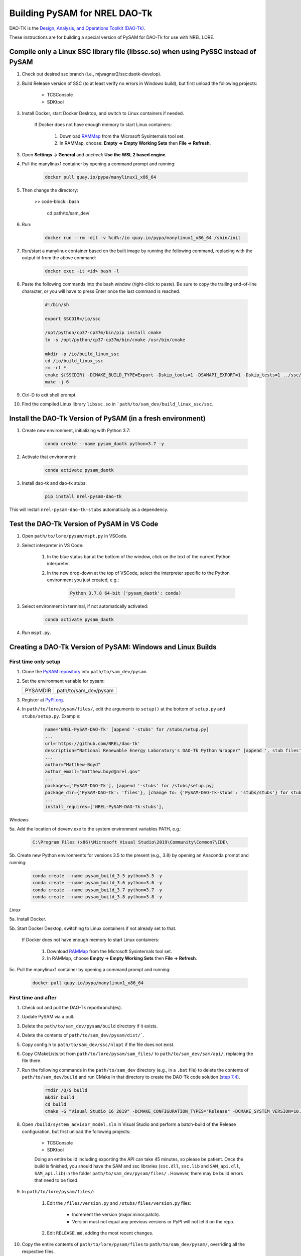 Building PySAM for NREL DAO-Tk
=================================================================================================

DAO-TK is the `Design, Analysis, and Operations Toolkit (DAO-Tk) <https://github.com/NREL/dao-tk>`_.

These instructions are for building a special version of PySAM for DAO-Tk for use with NREL LORE.

Compile only a Linux SSC library file (libssc.so) when using PySSC instead of PySAM
--------------------------------------------------------------------------------------------------

1. Check out desired ssc branch (i.e., mjwagner2/ssc:daotk-develop).

2. Build Release version of SSC (to at least verify no errors in Windows build), but first unload the following projects:

    * TCSConsole

    * SDKtool

3. Install Docker, start Docker Desktop, and switch to Linux containers if needed.


    If Docker does not have enough memory to start Linux containers:

        1. Download `RAMMap <https://docs.microsoft.com/en-us/sysinternals/downloads/rammap>`_ from the Microsoft Sysinternals tool set.

        2. In RAMMap, choose: **Empty -> Empty Working Sets** then **File -> Refresh**.

3. Open **Settings -> General** and *uncheck* **Use the WSL 2 based engine**.

4. Pull the manylinux1 container by opening a command prompt and running:

    .. code-block:: bash

       docker pull quay.io/pypa/manylinux1_x86_64

5. Then change the directory:

    >> code-block:: bash

        cd path/to/sam_dev/

6. Run:

    .. code-block:: bash

       docker run --rm -dit -v %cd%:/io quay.io/pypa/manylinux1_x86_64 /sbin/init

7. Run/start a manylinux container based on the built image by running the following command, replacing with the output id from the above command:

    .. code-block:: bash

       docker exec -it <id> bash -l

8. Paste the following commands into the bash window (right-click to paste). Be sure to copy the trailing end-of-line character, or you will have to press Enter once the last command is reached.

    .. code-block:: bash

       #!/bin/sh

       export SSCDIR=/io/ssc

       /opt/python/cp37-cp37m/bin/pip install cmake
       ln -s /opt/python/cp37-cp37m/bin/cmake /usr/bin/cmake

       mkdir -p /io/build_linux_ssc
       cd /io/build_linux_ssc
       rm -rf *
       cmake ${SSCDIR} -DCMAKE_BUILD_TYPE=Export -Dskip_tools=1 -DSAMAPI_EXPORT=1 -Dskip_tests=1 ../ssc/
       make -j 6

9. Ctrl-D to exit shell prompt.

10. Find the compiled Linux library ``libssc.so`` in ```path/to/sam_dev/build_linux_ssc/ssc``.

Install the DAO-Tk Version of PySAM (in a fresh environment)
--------------------------------------------------------------------------------------------------

1. Create new environment, initializing with Python 3.7:

    .. code-block:: bash

       conda create --name pysam_daotk python=3.7 -y

2. Activate that environment:

    .. code-block:: bash

       conda activate pysam_daotk

3. Install dao-tk and dao-tk stubs:

    .. code-block:: bash

       pip install nrel-pysam-dao-tk

This will install ``nrel-pysam-dao-tk-stubs`` automatically as a dependency.

Test the DAO-Tk Version of PySAM in VS Code
--------------------------------------------------------------------------------------------------

1. Open ``path/to/lore/pysam/mspt.py`` in VSCode.

2. Select interpreter in VS Code:

    1. In the blue status bar at the bottom of the window, click on the text of the current Python interpreter.

    2. In the new drop-down at the top of VSCode, select the interpreter specific to the Python environment you just created, e.g.:

        .. code-block:: bash

           Python 3.7.8 64-bit ('pysam_daotk': conda)

3. Select environment in terminal, if not automatically activated:

    .. code-block:: bash

       conda activate pysam_daotk

4. Run ``mspt.py``.

Creating a DAO-Tk Version of PySAM: Windows and Linux Builds
--------------------------------------------------------------------------------------------------

First time only setup
~~~~~~~~~~~~~~~~~~~~~~~~~~~~~~~~~~~~~~~~~~~~~~~~~~~~~~~~~~~~~~~~~~~~~~~~~~~~~~~~~~~~~~~~~~~~~~~~~~

1. Clone the `PySAM repository <https://github.com/NREL/pysam>`_ into ``path/to/sam_dev/pysam``.

2. Set the environment variable for pysam:

   +----------+-----------------------+
   | PYSAMDIR | path/to/sam_dev/pysam |
   +----------+-----------------------+

3. Register at `PyPI.org <https://pypi.org/>`_.

4. In ``path/to/lore/pysam/files/``, edit the arguments to ``setup()`` at the bottom of ``setup.py`` and ``stubs/setup.py``. Example:

    .. code-block:: bash

       name='NREL-PySAM-DAO-Tk' [append '-stubs' for /stubs/setup.py]
       ...
       url='https://github.com/NREL/dao-tk'
       description="National Renewable Energy Laboratory's DAO-Tk Python Wrapper" [append ', stub files' for /stubs/setup.py]
       ...
       author="Matthew-Boyd"
       author_email="matthew.boyd@nrel.gov"
       ...
       packages=['PySAM-DAO-Tk'], [append '-stubs' for /stubs/setup.py]
       package_dir={'PySAM-DAO-Tk': 'files'}, [change to: {'PySAM-DAO-Tk-stubs': 'stubs/stubs'} for stubs file]
       ...
       install_requires=['NREL-PySAM-DAO-Tk-stubs'],

*Windows*

5a. Add the location of devenv.exe to the system environment variables PATH, e.g.:

    .. code-block:: bash

       C:\Program Files (x86)\Microsoft Visual Studio\2019\Community\Common7\IDE\

5b. Create new Python environments for versions 3.5 to the present (e.g., 3.8) by opening an Anaconda prompt and running:

    .. code-block:: bash

       conda create --name pysam_build_3.5 python=3.5 -y
       conda create --name pysam_build_3.6 python=3.6 -y
       conda create --name pysam_build_3.7 python=3.7 -y
       conda create --name pysam_build_3.8 python=3.8 -y

*Linux*

5a. Install Docker.

5b. Start Docker Desktop, switching to Linux containers if not already set to that.

    If Docker does not have enough memory to start Linux containers:

        1. Download `RAMMap <https://docs.microsoft.com/en-us/sysinternals/downloads/rammap>`_ from the Microsoft Sysinternals tool set.

        2. In RAMMap, choose **Empty -> Empty Working Sets** then **File -> Refresh**.

5c. Pull the manylinux1 container by opening a command prompt and running:

    .. code-block:: bash

       docker pull quay.io/pypa/manylinux1_x86_64

First time and after
~~~~~~~~~~~~~~~~~~~~~~~~~~~~~~~~~~~~~~~~~~~~~~~~~~~~~~~~~~~~~~~~~~~~~~~~~~~~~~~~~~~~~~~~~~~~~~~~~~

1. Check out and pull the DAO-Tk repo/branch(es).

2. Update PySAM via a pull.

3. Delete the ``path/to/sam_dev/pysam/build`` directory if it exists.

4. Delete the contents of ``path/to/sam_dev/pysam/dist/```.

5. Copy config.h to ``path/to/sam_dev/ssc/nlopt`` if the file does not exist.

6. Copy CMakeLists.txt from ``path/to/lore/pysam/sam_files/`` to ``path/to/sam_dev/sam/api/``, replacing the file there.

7. Run the following commands in the ``path/to/sam_dev`` directory (e.g., in a ``.bat`` file) to delete the contents of ``path/to/sam_dev/build`` and run CMake in that directory to create the DAO-Tk code solution (`step 7.4 <https://github.com/NREL/SAM/wiki/Windows-Build-Instructions#7-run-cmake-to-generate-sam-vs-2019-project-files>`_).

    .. code-block:: bash

       rmdir /Q/S build
       mkdir build
       cd build
       cmake -G "Visual Studio 16 2019" -DCMAKE_CONFIGURATION_TYPES="Release" -DCMAKE_SYSTEM_VERSION=10.0 -DSAMAPI_EXPORT=1 -DSAM_SKIP_AUTOGEN=0 ..

8. Open ``/build/system_advisor_model.sln`` in Visual Studio and perform a batch-build of the Release configuration, but first unload the following projects:

    * TCSConsole

    * SDKtool

    Doing an entire build including exporting the API can take 45 minutes, so please be patient. Once the build is finished, you should have the SAM and ssc libraries (``ssc.dll``, ``ssc.lib`` and ``SAM_api.dll``, ``SAM_api.lib``) in the folder ``path/to/sam_dev/pysam/files/`` . However, there may be build errors that need to be fixed.

9. In ``path/to/lore/pysam/files/``:

    1. Edit the ``/files/version.py`` and ``/stubs/files/version.py`` files:

        * Increment the version (major.minor.patch).

        * Version must not equal any previous versions or PyPI will not let it on the repo.

    2. Edit ``RELEASE.md``, adding the most recent changes.

10. Copy the entire contents of ``path/to/lore/pysam/files`` to ``path/to/sam_dev/pysam/``, overriding all the respective files.

11. Open ``path/to/sam_dev/pysam/modules/WaveFileReader.c`` and fix string continuation error on line starting with "Load wave resource data from file...".

*Windows*

12a. Run ``path/to/sam_dev/pysam/build_win.bat`` to build pysam, install the nrel-pysam-dao-tk package for the different Python versions locally and to create the corresponding wheel (``.whl``) files. There may be a couple test errors. If you recently built pysam, you can comment out the following lines (``REM``) in ``build_win.bat`` to save time:

   .. code-block:: bash

       mkdir %SSCDIR%\..\build_pysam
       cd %SSCDIR%\..\build_pysam
       cmake -G "Visual Studio 16 2019" -DCMAKE_CONFIGURATION_TYPES="Release" -DCMAKE_SYSTEM_VERSION=10.0 -Dskip_tools=1 -Dskip_tests=1 ..
       devenv /build Release system_advisor_model.sln

*Linux*

12a. Start Docker Desktop for Linux containers if it is not running.

12b. In a command prompt:

    .. code-block:: bash

        cd path/to/sam_dev/

12c. To build automatically:

    .. code-block:: bash

       docker run --rm -v %cd%:/io quay.io/pypa/manylinux1_x86_64 /io/pysam/build_manylinux.sh

12d. To run manually (debug):

    1. Build manylinux image by running:

        .. code-block:: bash

           docker run --rm -dit -v %cd%:/io quay.io/pypa/manylinux1_x86_64 /sbin/init

    2. Run/start a manylinux container based on the built image by running the following command, replacing <id> with the output from the above command.

        .. code-block:: bash

           docker exec -it <id> bash -l

    3. Copy commands from ``build_manylinux.sh`` to the bash window (right-click to paste) to step through the script. Be sure to copy the trailing end-of-line character, or you will have to press Enter once the last command is reached.

12e. The four resulting Linux wheels corresponding to the different Python versions are put in ``path/to/sam-dev/pysam/dist/`` alongside the already existing Windows wheels and stub file.

12f. Ctrl-D to exit shell prompt

*Windows and Linux*

13. Open an Anaconda prompt and cd to ``%PYSAMDIR%\dist``.

14. Rename the new Linux wheels so PyPI accepts their upload:

    .. code-block:: bash

       rename *-linux_x86_64* *-manylinux1_x86_64*

15. Upload the Python wheels to PyPI, first ensuring you are not connected to a proxy (e.g., NREL Pulse Secure):

    .. code-block:: bash

       pip install twine
       twine upload %PYSAMDIR%\dist\*.whl

16. Clear your local changes to the official PySAM *and* SAM packages by running the following in Git for both repos:

    .. code-block:: bash

       git checkout -- .
       git clean -fd

17. Commit the changes to the ``RELEASE.md`` and the two ``version.py`` files and push to the lore repo.

.. note::
    If there are issues with PySAM, check out previous correlated versions of `PySAM <https://github.com/NREL/pysam/tags>`_ and `SAM <https://github.com/NREL/SAM/tags>`_ from their respective repos for this custom PySAM build. Reference the repo tags to verify version correlation.
